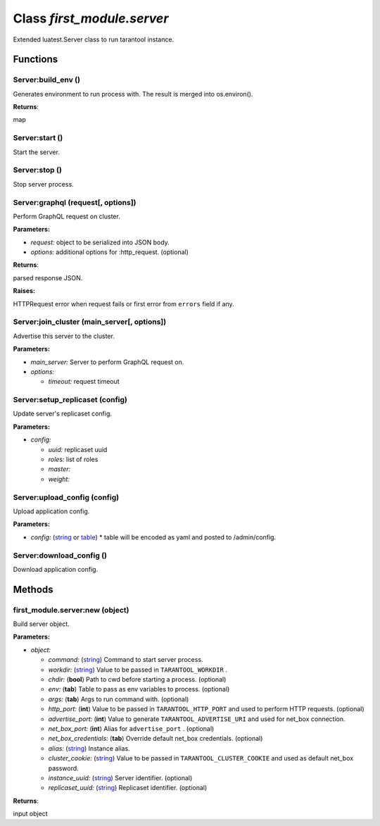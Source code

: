 .. _first_module.server:

===============================================================================
Class *first_module.server*
===============================================================================

Extended luatest.Server class to run tarantool instance.




-------------------------------------------------------------------------------
Functions
-------------------------------------------------------------------------------


.. _first_module.server.Server:build_env:

~~~~~~~~~~~~~~~~~~~~~~~~~~~~~~~~~~~~~~~~~~~~~~~~~~~~~~~~~~~~~~~~~~~~~~~~~~~~~~~
Server:build_env ()
~~~~~~~~~~~~~~~~~~~~~~~~~~~~~~~~~~~~~~~~~~~~~~~~~~~~~~~~~~~~~~~~~~~~~~~~~~~~~~~

Generates environment to run process with. 
The result is merged into os.environ().



**Returns**:

map


.. _first_module.server.Server:start:

~~~~~~~~~~~~~~~~~~~~~~~~~~~~~~~~~~~~~~~~~~~~~~~~~~~~~~~~~~~~~~~~~~~~~~~~~~~~~~~
Server:start ()
~~~~~~~~~~~~~~~~~~~~~~~~~~~~~~~~~~~~~~~~~~~~~~~~~~~~~~~~~~~~~~~~~~~~~~~~~~~~~~~

Start the server.




.. _first_module.server.Server:stop:

~~~~~~~~~~~~~~~~~~~~~~~~~~~~~~~~~~~~~~~~~~~~~~~~~~~~~~~~~~~~~~~~~~~~~~~~~~~~~~~
Server:stop ()
~~~~~~~~~~~~~~~~~~~~~~~~~~~~~~~~~~~~~~~~~~~~~~~~~~~~~~~~~~~~~~~~~~~~~~~~~~~~~~~

Stop server process.




.. _first_module.server.Server:graphql:

~~~~~~~~~~~~~~~~~~~~~~~~~~~~~~~~~~~~~~~~~~~~~~~~~~~~~~~~~~~~~~~~~~~~~~~~~~~~~~~
Server:graphql (request[, options])
~~~~~~~~~~~~~~~~~~~~~~~~~~~~~~~~~~~~~~~~~~~~~~~~~~~~~~~~~~~~~~~~~~~~~~~~~~~~~~~

Perform GraphQL request on cluster.


**Parameters:**

- *request:*  object to be serialized into JSON body.  
- *options:*  additional options for :http_request. (optional) 

**Returns**:

parsed response JSON.


**Raises:**

HTTPRequest error when request fails or first error from  ``errors``  field if any.


.. _first_module.server.Server:join_cluster:

~~~~~~~~~~~~~~~~~~~~~~~~~~~~~~~~~~~~~~~~~~~~~~~~~~~~~~~~~~~~~~~~~~~~~~~~~~~~~~~
Server:join_cluster (main_server[, options])
~~~~~~~~~~~~~~~~~~~~~~~~~~~~~~~~~~~~~~~~~~~~~~~~~~~~~~~~~~~~~~~~~~~~~~~~~~~~~~~

Advertise this server to the cluster.


**Parameters:**

- *main_server:*  Server to perform GraphQL request on.  
- *options:* 

  - *timeout:*  request timeout  



.. _first_module.server.Server:setup_replicaset:

~~~~~~~~~~~~~~~~~~~~~~~~~~~~~~~~~~~~~~~~~~~~~~~~~~~~~~~~~~~~~~~~~~~~~~~~~~~~~~~
Server:setup_replicaset (config)
~~~~~~~~~~~~~~~~~~~~~~~~~~~~~~~~~~~~~~~~~~~~~~~~~~~~~~~~~~~~~~~~~~~~~~~~~~~~~~~

Update server's replicaset config.


**Parameters:**

- *config:* 

  - *uuid:*  replicaset uuid  
  - *roles:*  list of roles  
  - *master:*    
  - *weight:*    



.. _first_module.server.Server:upload_config:

~~~~~~~~~~~~~~~~~~~~~~~~~~~~~~~~~~~~~~~~~~~~~~~~~~~~~~~~~~~~~~~~~~~~~~~~~~~~~~~
Server:upload_config (config)
~~~~~~~~~~~~~~~~~~~~~~~~~~~~~~~~~~~~~~~~~~~~~~~~~~~~~~~~~~~~~~~~~~~~~~~~~~~~~~~

Upload application config.


**Parameters:**

- *config:* (`string <https://www.lua.org/manual/5.1/manual.html#5.4>`_ or `table <https://www.lua.org/manual/5.1/manual.html#5.5>`_) * table will be encoded as yaml and posted to /admin/config.  


.. _first_module.server.Server:download_config:

~~~~~~~~~~~~~~~~~~~~~~~~~~~~~~~~~~~~~~~~~~~~~~~~~~~~~~~~~~~~~~~~~~~~~~~~~~~~~~~
Server:download_config ()
~~~~~~~~~~~~~~~~~~~~~~~~~~~~~~~~~~~~~~~~~~~~~~~~~~~~~~~~~~~~~~~~~~~~~~~~~~~~~~~

Download application config.




-------------------------------------------------------------------------------
Methods
-------------------------------------------------------------------------------


.. _first_module.server.first_module.server:new:

~~~~~~~~~~~~~~~~~~~~~~~~~~~~~~~~~~~~~~~~~~~~~~~~~~~~~~~~~~~~~~~~~~~~~~~~~~~~~~~
first_module.server:new (object)
~~~~~~~~~~~~~~~~~~~~~~~~~~~~~~~~~~~~~~~~~~~~~~~~~~~~~~~~~~~~~~~~~~~~~~~~~~~~~~~

Build server object.


**Parameters:**

- *object:* 

  - *command:* (`string <https://www.lua.org/manual/5.1/manual.html#5.4>`_) Command to start server process.  
  - *workdir:* (`string <https://www.lua.org/manual/5.1/manual.html#5.4>`_) Value to be passed in  ``TARANTOOL_WORKDIR`` .  
  - *chdir:* (**bool**) Path to cwd before starting a process. (optional) 
  - *env:* (**tab**) Table to pass as env variables to process. (optional) 
  - *args:* (**tab**) Args to run command with. (optional) 
  - *http_port:* (**int**) Value to be passed in  ``TARANTOOL_HTTP_PORT``  and used to perform HTTP requests. (optional) 
  - *advertise_port:* (**int**) Value to generate  ``TARANTOOL_ADVERTISE_URI``  and used for net_box connection.  
  - *net_box_port:* (**int**) Alias for  ``advertise_port`` . (optional) 
  - *net_box_credentials:* (**tab**) Override default net_box credentials. (optional) 
  - *alias:* (`string <https://www.lua.org/manual/5.1/manual.html#5.4>`_) Instance alias.  
  - *cluster_cookie:* (`string <https://www.lua.org/manual/5.1/manual.html#5.4>`_) Value to be passed in  ``TARANTOOL_CLUSTER_COOKIE``  and used as default net_box password.  
  - *instance_uuid:* (`string <https://www.lua.org/manual/5.1/manual.html#5.4>`_) Server identifier. (optional) 
  - *replicaset_uuid:* (`string <https://www.lua.org/manual/5.1/manual.html#5.4>`_) Replicaset identifier. (optional) 


**Returns**:

input object


